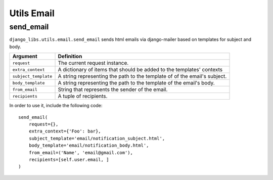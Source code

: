 Utils Email
===========

send_email
----------

``django_libs.utils.email.send_email`` sends html emails via django-mailer based
on templates for subject and body.

+----------------------+----------------------------------------------------+
| Argument             | Definition                                         |
+======================+====================================================+
| ``request``          | The current request instance.                      |
+----------------------+----------------------------------------------------+
| ``extra_context``    | A dictionary of items that should be added to      |
|                      | the templates' contexts                            |
+----------------------+----------------------------------------------------+
| ``subject_template`` | A string representing the path to the template of  |
|                      | of the email's subject.                            |
+----------------------+----------------------------------------------------+
| ``body_template``    | A string representing the path to the template of  |
|                      | the email's body.                                  |
+----------------------+----------------------------------------------------+
| ``from_email``       | String that represents the sender of the email.    |
+----------------------+----------------------------------------------------+
| ``recipients``       | A tuple of recipients.                             |
+----------------------+----------------------------------------------------+

In order to use it, include the following code::

    send_email(
        request={},
        extra_context={'Foo': bar},
        subject_template='email/notification_subject.html',
        body_template='email/notification_body.html',
        from_email=('Name', 'email@gmail.com'),
        recipients=[self.user.email, ]
    )
